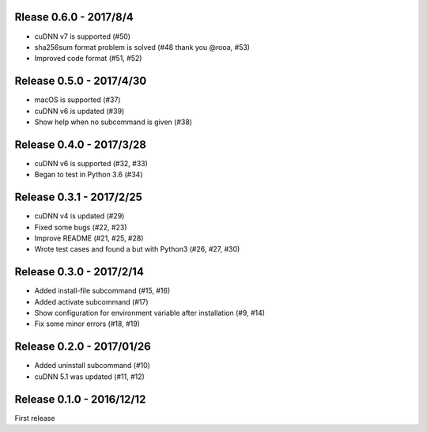 Rlease 0.6.0 - 2017/8/4
-----------------------

- cuDNN v7 is supported (#50)
- sha256sum format problem is solved (#48 thank you @rooa, #53)
- Improved code format (#51, #52)

  
Release 0.5.0 - 2017/4/30
-------------------------

- macOS is supported (#37)
- cuDNN v6 is updated (#39)
- Show help when no subcommand is given (#38)


Release 0.4.0 - 2017/3/28
-------------------------

- cuDNN v6 is supported (#32, #33)
- Began to test in Python 3.6 (#34)


Release 0.3.1 - 2017/2/25
-------------------------

- cuDNN v4 is updated (#29)
- Fixed some bugs (#22, #23)
- Improve README (#21, #25, #28)
- Wrote test cases and found a but with Python3 (#26, #27, #30)


Release 0.3.0 - 2017/2/14
-------------------------

- Added install-file subcommand (#15, #16)
- Added activate subcommand (#17)
- Show configuration for environment variable after installation (#9, #14)
- Fix some minor errors (#18, #19)


Release 0.2.0 - 2017/01/26
--------------------------

- Added uninstall subcommand (#10)
- cuDNN 5.1 was updated (#11, #12)


Release 0.1.0 - 2016/12/12
--------------------------

First release
